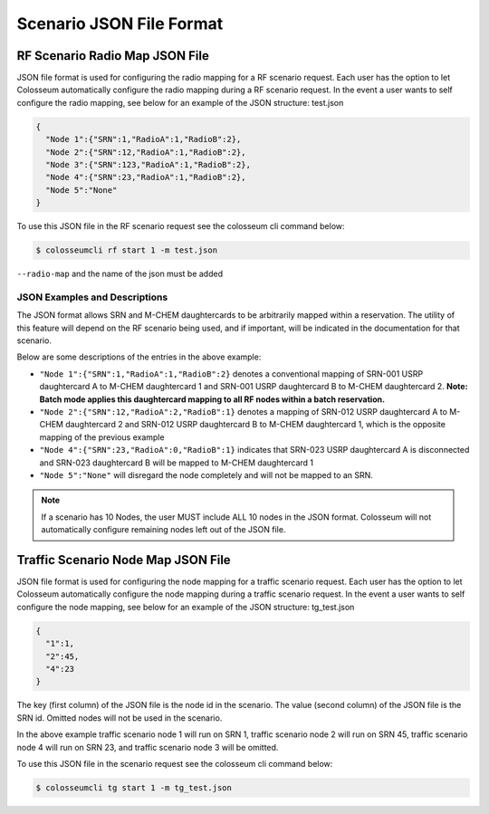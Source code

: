 Scenario JSON File Format
=======================

RF Scenario Radio Map JSON File
------------------------------

JSON file format is used for configuring the radio mapping for a RF scenario request. Each user has the option to let Colosseum automatically configure the radio mapping during a RF scenario request. In the event a user wants to self configure the radio mapping, see below for an example of the JSON structure: test.json

.. code-block:: json

    {
      "Node 1":{"SRN":1,"RadioA":1,"RadioB":2},
      "Node 2":{"SRN":12,"RadioA":1,"RadioB":2},
      "Node 3":{"SRN":123,"RadioA":1,"RadioB":2},
      "Node 4":{"SRN":23,"RadioA":1,"RadioB":2},
      "Node 5":"None"
    }

To use this JSON file in the RF scenario request see the colosseum cli command below:

.. code-block:: bash

    $ colosseumcli rf start 1 -m test.json

``--radio-map`` and the name of the json must be added 

JSON Examples and Descriptions
~~~~~~~~~~~~~~~~~~~~~~~~~~~~

The JSON format allows SRN and M-CHEM daughtercards to be arbitrarily mapped within a reservation. The utility of this feature will depend on the RF scenario being used, and if important, will be indicated in the documentation for that scenario.

Below are some descriptions of the entries in the above example:

- ``"Node 1":{"SRN":1,"RadioA":1,"RadioB":2}`` denotes a conventional mapping of SRN-001 USRP daughtercard A to M-CHEM daughtercard 1 and SRN-001 USRP daughtercard B to M-CHEM daughtercard 2. **Note: Batch mode applies this daughtercard mapping to all RF nodes within a batch reservation.**
- ``"Node 2":{"SRN":12,"RadioA":2,"RadioB":1}`` denotes a mapping of SRN-012 USRP daughtercard A to M-CHEM daughtercard 2 and SRN-012 USRP daughtercard B to M-CHEM daughtercard 1, which is the opposite mapping of the previous example
- ``"Node 4":{"SRN":23,"RadioA":0,"RadioB":1}`` indicates that SRN-023 USRP daughtercard A is disconnected and SRN-023 daughtercard B will be mapped to M-CHEM daughtercard 1
- ``"Node 5":"None"`` will disregard the node completely and will not be mapped to an SRN.

.. note::
    If a scenario has 10 Nodes, the user MUST include ALL 10 nodes in the JSON format. Colosseum will not automatically configure remaining nodes left out of the JSON file.

Traffic Scenario Node Map JSON File
---------------------------------

JSON file format is used for configuring the node mapping for a traffic scenario request. Each user has the option to let Colosseum automatically configure the node mapping during a traffic scenario request. In the event a user wants to self configure the node mapping, see below for an example of the JSON structure: tg_test.json

.. code-block:: json

    {
      "1":1,
      "2":45,
      "4":23
    }

The key (first column) of the JSON file is the node id in the scenario. The value (second column) of the JSON file is the SRN id. Omitted nodes will not be used in the scenario.

In the above example traffic scenario node 1 will run on SRN 1, traffic scenario node 2 will run on SRN 45, traffic scenario node 4 will run on SRN 23, and traffic scenario node 3 will be omitted.

To use this JSON file in the scenario request see the colosseum cli command below:

.. code-block:: bash

    $ colosseumcli tg start 1 -m tg_test.json
